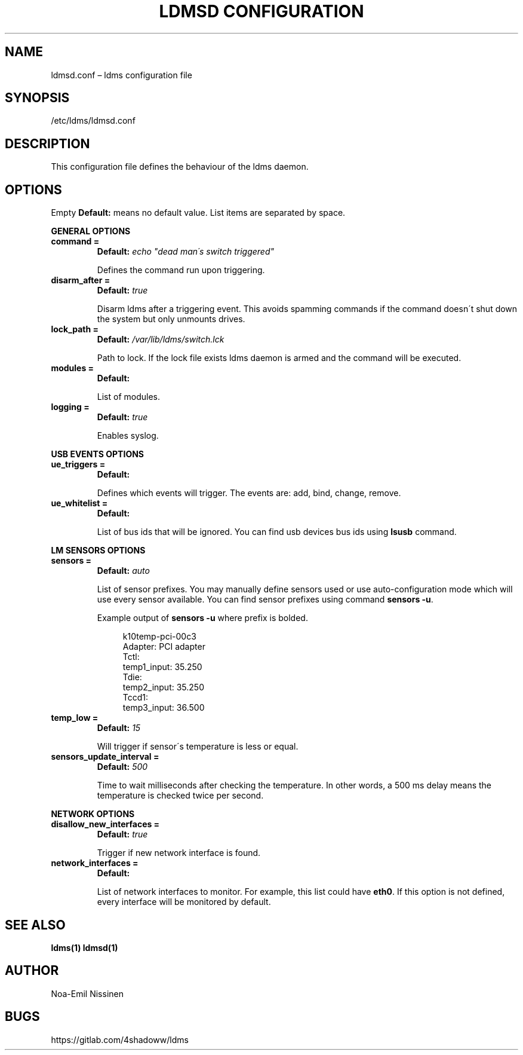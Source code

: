 .TH "LDMSD CONFIGURATION" 5 "2021-06-17" "1.0"
.SH NAME
ldmsd.conf – ldms configuration file

.SH SYNOPSIS
/etc/ldms/ldmsd.conf

.SH DESCRIPTION
This configuration file defines the behaviour of the ldms daemon.

.SH OPTIONS
Empty \fBDefault:\fR means no default value. List items are separated by space.

.B GENERAL OPTIONS
.TP
.B command =
.B Default:
.I echo \[dq]dead man\'s switch triggered\[dq]

Defines the command run upon triggering.
.TP
.B disarm_after =
.B Default:
.I true

Disarm ldms after a triggering event. This avoids spamming commands if the command doesn\'t shut down the system but only unmounts drives.
.TP
.B lock_path =
.B Default:
.I /var/lib/ldms/switch.lck

Path to lock. If the lock file exists ldms daemon is armed and the command will be executed.
.TP
.B modules =
.B Default:

List of modules.
.TP
.B logging =
.B Default:
.I true

Enables syslog.
.PP
.B USB EVENTS OPTIONS
.TP
.B ue_triggers =
.B Default:

Defines which events will trigger. The events are: add, bind, change, remove.
.TP
.B ue_whitelist =
.B Default:

List of bus ids that will be ignored. You can find usb devices bus ids using
.B lsusb
command.

.PP
.B LM SENSORS OPTIONS
.TP
.B sensors =
.B Default:
.I auto

List of sensor prefixes. You may manually define sensors used or
use auto-configuration mode which will use every sensor available.
You can find sensor prefixes using command \fBsensors -u\fR.

Example output of \fBsensors -u\fR where prefix is bolded.

.EX
.in +4n
k10temp-pci-00c3
Adapter: PCI adapter
Tctl:
  temp1_input: 35.250
Tdie:
  temp2_input: 35.250
Tccd1:
  temp3_input: 36.500
.in
.EE

.TP
.B temp_low =
.B Default:
.I 15

Will trigger if sensor\'s temperature is less or equal.
.TP
.B sensors_update_interval =
.B Default:
.I 500

Time to wait milliseconds after checking the temperature.
In other words, a 500 ms delay means the temperature is checked twice per second.

.PP
.B NETWORK OPTIONS
.TP
.B disallow_new_interfaces =
.B Default:
.I true

Trigger if new network interface is found.

.TP
.B network_interfaces =
.B Default:

List of network interfaces to monitor. For example, this list could have \fBeth0\fR.
If this option is not defined, every interface will be monitored by default.

.SH SEE ALSO
.BR ldms(1)
.BR ldmsd(1)

.SH AUTHOR
Noa-Emil Nissinen

.SH BUGS
https://gitlab.com/4shadoww/ldms
